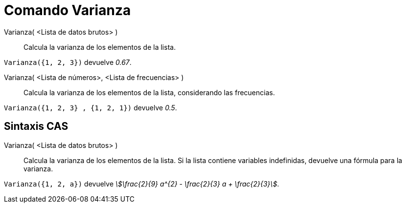 = Comando Varianza
:page-en: commands/Variance
ifdef::env-github[:imagesdir: /es/modules/ROOT/assets/images]

Varianza( <Lista de datos brutos> )::
  Calcula la varianza de los elementos de la lista.

[EXAMPLE]
====

`++Varianza({1, 2, 3})++` devuelve _0.67_.

====

Varianza( <Lista de números>, <Lista de frecuencias> )::
  Calcula la varianza de los elementos de la lista, considerando las frecuencias.

[EXAMPLE]
====

`++Varianza({1, 2, 3} , {1, 2, 1})++` devuelve _0.5_.

====

== Sintaxis CAS

Varianza( <Lista de datos brutos> )::
  Calcula la varianza de los elementos de la lista. Si la lista contiene variables indefinidas, devuelve una fórmula para la varianza.

[EXAMPLE]
====

`++Varianza({1, 2, a})++` devuelve _stem:[\frac{2}{9} a^{2} - \frac{2}{3} a + \frac{2}{3}]_.

====
